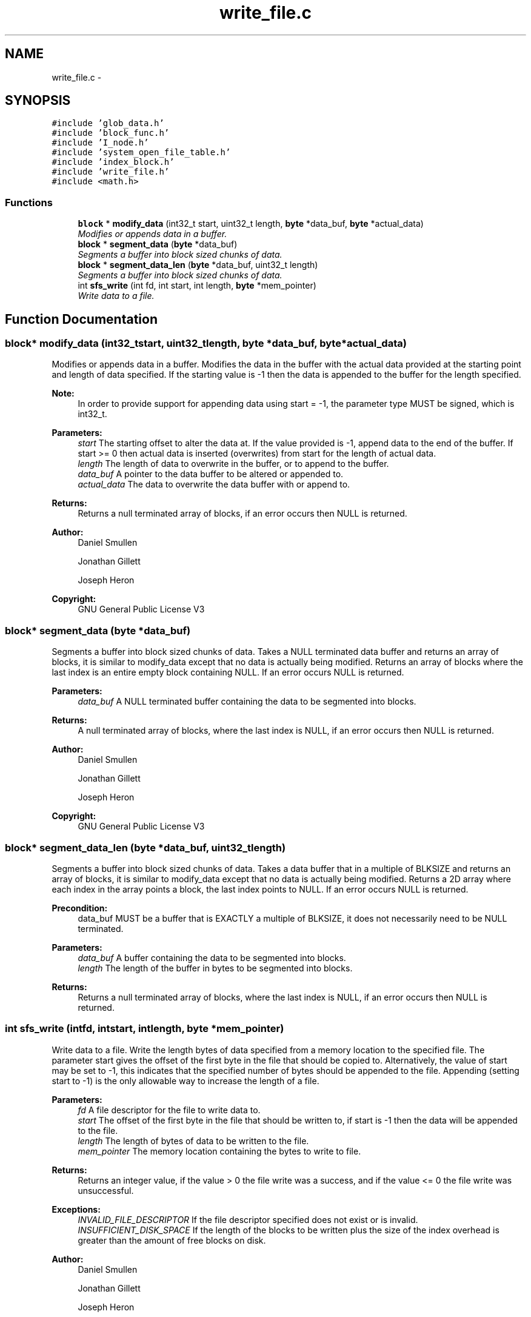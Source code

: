 .TH "write_file.c" 3 "Mon Nov 26 2012" "Version 1.0" "SneakyFS" \" -*- nroff -*-
.ad l
.nh
.SH NAME
write_file.c \- 
.SH SYNOPSIS
.br
.PP
\fC#include 'glob_data\&.h'\fP
.br
\fC#include 'block_func\&.h'\fP
.br
\fC#include 'I_node\&.h'\fP
.br
\fC#include 'system_open_file_table\&.h'\fP
.br
\fC#include 'index_block\&.h'\fP
.br
\fC#include 'write_file\&.h'\fP
.br
\fC#include <math\&.h>\fP
.br

.SS "Functions"

.in +1c
.ti -1c
.RI "\fBblock\fP * \fBmodify_data\fP (int32_t start, uint32_t length, \fBbyte\fP *data_buf, \fBbyte\fP *actual_data)"
.br
.RI "\fIModifies or appends data in a buffer\&. \fP"
.ti -1c
.RI "\fBblock\fP * \fBsegment_data\fP (\fBbyte\fP *data_buf)"
.br
.RI "\fISegments a buffer into block sized chunks of data\&. \fP"
.ti -1c
.RI "\fBblock\fP * \fBsegment_data_len\fP (\fBbyte\fP *data_buf, uint32_t length)"
.br
.RI "\fISegments a buffer into block sized chunks of data\&. \fP"
.ti -1c
.RI "int \fBsfs_write\fP (int fd, int start, int length, \fBbyte\fP *mem_pointer)"
.br
.RI "\fIWrite data to a file\&. \fP"
.in -1c
.SH "Function Documentation"
.PP 
.SS "\fBblock\fP* modify_data (int32_tstart, uint32_tlength, \fBbyte\fP *data_buf, \fBbyte\fP *actual_data)"

.PP
Modifies or appends data in a buffer\&. Modifies the data in the buffer with the actual data provided at the starting point and length of data specified\&. If the starting value is -1 then the data is appended to the buffer for the length specified\&.
.PP
\fBNote:\fP
.RS 4
In order to provide support for appending data using start = -1, the parameter type MUST be signed, which is int32_t\&.
.RE
.PP
\fBParameters:\fP
.RS 4
\fIstart\fP The starting offset to alter the data at\&. If the value provided is -1, append data to the end of the buffer\&. If start >= 0 then actual data is inserted (overwrites) from start for the length of actual data\&.
.br
\fIlength\fP The length of data to overwrite in the buffer, or to append to the buffer\&.
.br
\fIdata_buf\fP A pointer to the data buffer to be altered or appended to\&.
.br
\fIactual_data\fP The data to overwrite the data buffer with or append to\&.
.RE
.PP
\fBReturns:\fP
.RS 4
Returns a null terminated array of blocks, if an error occurs then NULL is returned\&.
.RE
.PP
\fBAuthor:\fP
.RS 4
Daniel Smullen
.PP
Jonathan Gillett
.PP
Joseph Heron
.RE
.PP
\fBCopyright:\fP
.RS 4
GNU General Public License V3 
.RE
.PP

.SS "\fBblock\fP* segment_data (\fBbyte\fP *data_buf)"

.PP
Segments a buffer into block sized chunks of data\&. Takes a NULL terminated data buffer and returns an array of blocks, it is similar to modify_data except that no data is actually being modified\&. Returns an array of blocks where the last index is an entire empty block containing NULL\&. If an error occurs NULL is returned\&.
.PP
\fBParameters:\fP
.RS 4
\fIdata_buf\fP A NULL terminated buffer containing the data to be segmented into blocks\&.
.RE
.PP
\fBReturns:\fP
.RS 4
A null terminated array of blocks, where the last index is NULL, if an error occurs then NULL is returned\&.
.RE
.PP
\fBAuthor:\fP
.RS 4
Daniel Smullen
.PP
Jonathan Gillett
.PP
Joseph Heron
.RE
.PP
\fBCopyright:\fP
.RS 4
GNU General Public License V3 
.RE
.PP

.SS "\fBblock\fP* segment_data_len (\fBbyte\fP *data_buf, uint32_tlength)"

.PP
Segments a buffer into block sized chunks of data\&. Takes a data buffer that in a multiple of BLKSIZE and returns an array of blocks, it is similar to modify_data except that no data is actually being modified\&. Returns a 2D array where each index in the array points a block, the last index points to NULL\&. If an error occurs NULL is returned\&.
.PP
\fBPrecondition:\fP
.RS 4
data_buf MUST be a buffer that is EXACTLY a multiple of BLKSIZE, it does not necessarily need to be NULL terminated\&.
.RE
.PP
\fBParameters:\fP
.RS 4
\fIdata_buf\fP A buffer containing the data to be segmented into blocks\&.
.br
\fIlength\fP The length of the buffer in bytes to be segmented into blocks\&.
.RE
.PP
\fBReturns:\fP
.RS 4
Returns a null terminated array of blocks, where the last index is NULL, if an error occurs then NULL is returned\&. 
.RE
.PP

.SS "int sfs_write (intfd, intstart, intlength, \fBbyte\fP *mem_pointer)"

.PP
Write data to a file\&. Write the length bytes of data specified from a memory location to the specified file\&. The parameter start gives the offset of the first byte in the file that should be copied to\&. Alternatively, the value of start may be set to -1, this indicates that the specified number of bytes should be appended to the file\&. Appending (setting start to -1) is the only allowable way to increase the length of a file\&.
.PP
\fBParameters:\fP
.RS 4
\fIfd\fP A file descriptor for the file to write data to\&.
.br
\fIstart\fP The offset of the first byte in the file that should be written to, if start is -1 then the data will be appended to the file\&.
.br
\fIlength\fP The length of bytes of data to be written to the file\&.
.br
\fImem_pointer\fP The memory location containing the bytes to write to file\&.
.RE
.PP
\fBReturns:\fP
.RS 4
Returns an integer value, if the value > 0 the file write was a success, and if the value <= 0 the file write was unsuccessful\&.
.RE
.PP
\fBExceptions:\fP
.RS 4
\fIINVALID_FILE_DESCRIPTOR\fP If the file descriptor specified does not exist or is invalid\&.
.br
\fIINSUFFICIENT_DISK_SPACE\fP If the length of the blocks to be written plus the size of the index overhead is greater than the amount of free blocks on disk\&.
.RE
.PP
\fBAuthor:\fP
.RS 4
Daniel Smullen
.PP
Jonathan Gillett
.PP
Joseph Heron
.RE
.PP
\fBCopyright:\fP
.RS 4
GNU General Public License V3 
.RE
.PP

.SH "Author"
.PP 
Generated automatically by Doxygen for SneakyFS from the source code\&.
